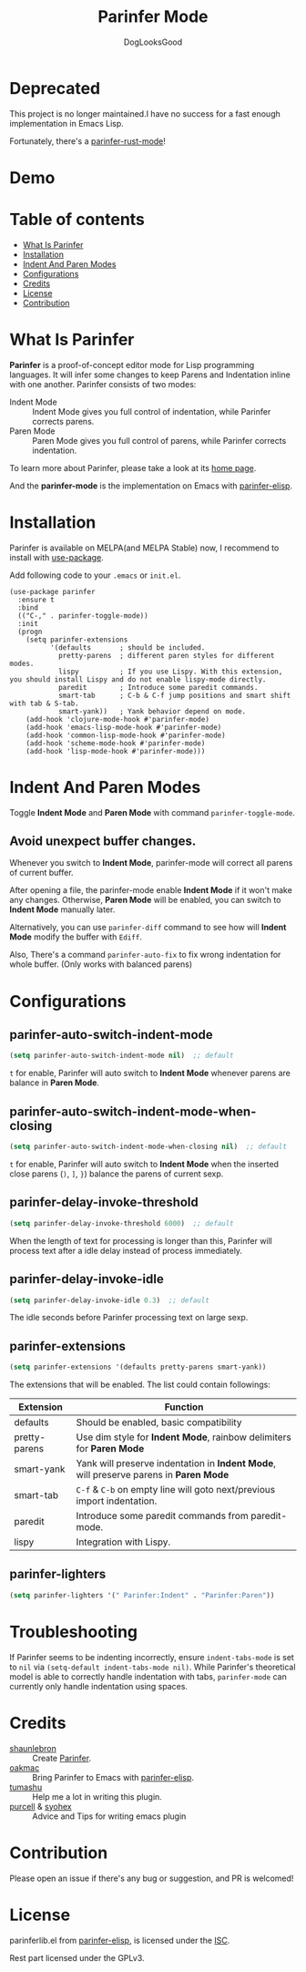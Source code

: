 #+TITLE: Parinfer Mode
#+AUTHOR: DogLooksGood

[[file:images/logo.png]]

* Deprecated

This project is no longer maintained.I have no success for a fast enough implementation in Emacs Lisp.

Fortunately, there's a [[https://github.com/justinbarclay/parinfer-rust-mode][parinfer-rust-mode]]!

* Demo
[[file:images/demo.gif]]

* Table of contents
- [[#what-is-parinfer][What Is Parinfer]]
- [[#installation][Installation]]
- [[#indent-and-paren-modes][Indent And Paren Modes]]
- [[#configurations][Configurations]]
- [[#credits][Credits]]
- [[#license][License]]
- [[#contribution][Contribution]]

* What Is Parinfer
*Parinfer* is a proof-of-concept editor mode for Lisp programming languages.
It will infer some changes to keep Parens and Indentation inline with one another.
Parinfer consists of two modes:

- Indent Mode :: Indent Mode gives you full control of indentation, while Parinfer corrects parens.
- Paren Mode :: Paren Mode gives you full control of parens, while Parinfer corrects indentation.

To learn more about Parinfer, please take a look at its [[https://shaunlebron.github.io/parinfer/][home page]].

And the *parinfer-mode* is the implementation on Emacs with [[https://github.com/oakmac/parinfer-elisp][parinfer-elisp]].

* Installation
Parinfer is available on MELPA(and MELPA Stable) now, I recommend to install with [[https://github.com/jwiegley/use-package][use-package]].

Add following code to your ~.emacs~ or ~init.el~.

#+BEGIN_SRC elisp
  (use-package parinfer
    :ensure t
    :bind
    (("C-," . parinfer-toggle-mode))
    :init
    (progn
      (setq parinfer-extensions
            '(defaults       ; should be included.
              pretty-parens  ; different paren styles for different modes.
              lispy          ; If you use Lispy. With this extension, you should install Lispy and do not enable lispy-mode directly.
              paredit        ; Introduce some paredit commands.
              smart-tab      ; C-b & C-f jump positions and smart shift with tab & S-tab.
              smart-yank))   ; Yank behavior depend on mode.
      (add-hook 'clojure-mode-hook #'parinfer-mode)
      (add-hook 'emacs-lisp-mode-hook #'parinfer-mode)
      (add-hook 'common-lisp-mode-hook #'parinfer-mode)
      (add-hook 'scheme-mode-hook #'parinfer-mode)
      (add-hook 'lisp-mode-hook #'parinfer-mode)))
#+END_SRC

* Indent And Paren Modes
Toggle *Indent Mode* and *Paren Mode* with command ~parinfer-toggle-mode~.

** Avoid unexpect buffer changes.
Whenever you switch to *Indent Mode*, parinfer-mode will correct all parens of current buffer.

After opening a file, the parinfer-mode enable *Indent Mode* if it won't make any changes.
Otherwise, *Paren Mode* will be enabled, you can switch to *Indent Mode* manually later.

Alternatively, you can use ~parinfer-diff~ command to see how will *Indent Mode* modify the buffer with ~Ediff~.

[[file:images/diff_demo.gif]]

Also, There's a command ~parinfer-auto-fix~ to fix wrong indentation for whole buffer. (Only works with balanced parens)

* Configurations
** parinfer-auto-switch-indent-mode
#+BEGIN_SRC emacs-lisp
  (setq parinfer-auto-switch-indent-mode nil)  ;; default
#+END_SRC

~t~ for enable, Parinfer will auto switch to *Indent Mode* whenever parens are balance in *Paren Mode*.

** parinfer-auto-switch-indent-mode-when-closing
#+BEGIN_SRC emacs-lisp
  (setq parinfer-auto-switch-indent-mode-when-closing nil)  ;; default
#+END_SRC

~t~ for enable, Parinfer will auto switch to *Indent Mode* when the inserted close parens (~)~, ~]~, ~}~) balance the parens of current sexp.
** parinfer-delay-invoke-threshold
#+BEGIN_SRC emacs-lisp
  (setq parinfer-delay-invoke-threshold 6000)  ;; default
#+END_SRC

When the length of text for processing is longer than this, Parinfer will process text after a idle delay instead of process immediately.

** parinfer-delay-invoke-idle
#+BEGIN_SRC emacs-lisp
  (setq parinfer-delay-invoke-idle 0.3)  ;; default
#+END_SRC

The idle seconds before Parinfer processing text on large sexp.

** parinfer-extensions
#+BEGIN_SRC emacs-lisp
  (setq parinfer-extensions '(defaults pretty-parens smart-yank))
#+END_SRC

The extensions that will be enabled. The list could contain followings:

| Extension     | Function                                                                              |
|---------------+---------------------------------------------------------------------------------------|
| defaults      | Should be enabled, basic compatibility                                                |
| pretty-parens | Use dim style for *Indent Mode*, rainbow delimiters for *Paren Mode*                  |
| smart-yank    | Yank will preserve indentation in *Indent Mode*, will preserve parens in *Paren Mode* |
| smart-tab     | ~C-f~ & ~C-b~ on empty line will goto next/previous import indentation.               |
| paredit       | Introduce some paredit commands from paredit-mode.                                    |
| lispy         | Integration with Lispy.                                                               |

** parinfer-lighters
#+BEGIN_SRC emacs-lisp
  (setq parinfer-lighters '(" Parinfer:Indent" . "Parinfer:Paren"))
#+END_SRC

* Troubleshooting
If Parinfer seems to be indenting incorrectly, ensure ~indent-tabs-mode~ is set to ~nil~ via ~(setq-default indent-tabs-mode nil)~. While Parinfer's theoretical model is able to correctly handle indentation with tabs, ~parinfer-mode~ can currently only handle indentation using spaces.

* Credits
- [[https://github.com/shaunlebron][shaunlebron]] :: Create [[https://shaunlebron.github.io/parinfer/][Parinfer]].
- [[https://github.com/oakmac][oakmac]] :: Bring Parinfer to Emacs with [[https://github.com/oakmac/parinfer-elisp][parinfer-elisp]].
- [[https://github.com/tumashu][tumashu]] :: Help me a lot in writing this plugin.
- [[https://github.com/purcell][purcell]] & [[https://github.com/syohex][syohex]] :: Advice and Tips for writing emacs plugin

* Contribution
Please open an issue if there's any bug or suggestion, and PR is welcomed!

* License
parinferlib.el from [[https://github.com/oakmac/parinfer-elisp][parinfer-elisp]], is licensed under the [[https://github.com/oakmac/parinfer-elisp/blob/master/LICENSE.md][ISC]].

Rest part licensed under the GPLv3.
